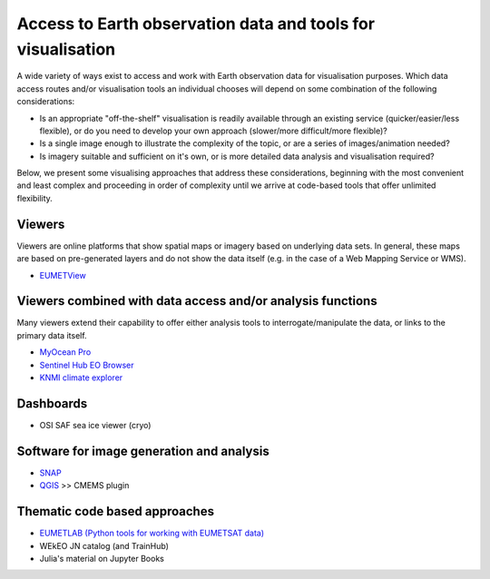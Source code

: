 .. _access-data-tools:

Access to Earth observation data and tools for visualisation
============================================================

A wide variety of ways exist to access and work with Earth observation data for visualisation purposes. Which data access routes and/or visualisation tools an individual chooses will depend on some combination of the following considerations:

* Is an appropriate "off-the-shelf" visualisation is readily available through an existing service (quicker/easier/less flexible), or do you need to develop your own approach (slower/more difficult/more flexible)?
* Is a single image enough to illustrate the complexity of the topic, or are a series of images/animation needed?
* Is imagery suitable and sufficient on it's own, or is more detailed data analysis and visualisation required?

Below, we present some visualising approaches that address these considerations, beginning with the most convenient and least complex and proceeding in order of complexity until we arrive at code-based tools that offer unlimited flexibility.

.. _viewers:

Viewers
-------
Viewers are online platforms that show spatial maps or imagery based on underlying data sets. In general, these maps are based on pre-generated layers and do not show the data itself (e.g. in the case of a Web Mapping Service or WMS).

* `EUMETView <https://view.eumetsat.int/>`_

.. _viewers-analysis:

Viewers combined with data access and/or analysis functions
-----------------------------------------------------------
Many viewers extend their capability to offer either analysis tools to interrogate/manipulate the data, or links to the primary data itself.

* `MyOcean Pro <https://data.marine.copernicus.eu/viewer/expert>`_
* `Sentinel Hub EO Browser <https://apps.sentinel-hub.com/eo-browser>`_
* `KNMI climate explorer <https://climexp.knmi.nl/start.cgi>`_

.. _dashboards:

Dashboards
----------
* OSI SAF sea ice viewer (cryo)

.. _software-packages:

Software for image generation and analysis
------------------------------------------
* `SNAP <https://step.esa.int/main/download/snap-download/>`_
* `QGIS <https://www.qgis.org/en/site/>`_ >> CMEMS plugin

.. _code-based-approaches:

Thematic code based approaches
------------------------------

* `EUMETLAB (Python tools for working with EUMETSAT data) <https://gitlab.eumetsat.int/eumetlab>`_
* WEkEO JN catalog (and TrainHub)
* Julia's material on Jupyter Books

